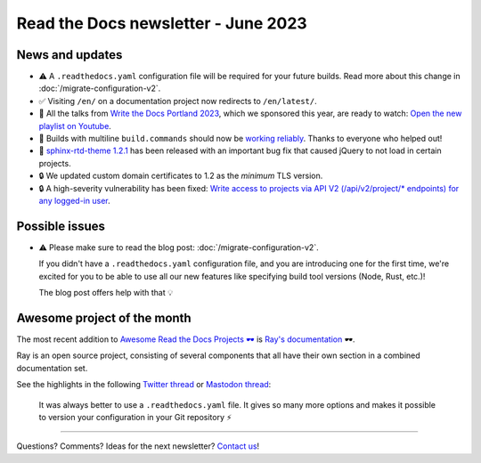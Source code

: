 .. post:: June 1, 2023
   :tags: newsletter, python
   :author: Ben
   :location: MLM
   :category: Newsletter

Read the Docs newsletter - June 2023
====================================

News and updates
----------------

- ⚠️ A ``.readthedocs.yaml`` configuration file will be required for your future builds.
  Read more about this change in :doc:`/migrate-configuration-v2`.
- ✅️ Visiting ``/en/`` on a documentation project now redirects to ``/en/latest/``.
- 🍿️ All the talks from `Write the Docs Portland 2023 <https://www.writethedocs.org/conf/portland/2023/>`__, which we sponsored this year, are ready to watch:
  `Open the new playlist on Youtube <https://www.youtube.com/watch?v=EZJ0mk9Jj3s&list=PLZAeFn6dfHpneQPsDWa4OmEpgW4pNiaZ2>`__.
- 🐛️ Builds with multiline ``build.commands`` should now be `working reliably <https://github.com/readthedocs/readthedocs.org/issues/10103>`_.
  Thanks to everyone who helped out!
- 🐛️ `sphinx-rtd-theme 1.2.1 <https://sphinx-rtd-theme.readthedocs.io/en/stable/changelog.html>`__ has been released with an important bug fix that caused jQuery to not load in certain projects.
- 🔒️ We updated custom domain certificates to 1.2 as the *minimum* TLS version.
- 🔒️ A high-severity vulnerability has been fixed:
  `Write access to projects via API V2 (/api/v2/project/* endpoints) for any logged-in user <https://github.com/readthedocs/readthedocs.org/security/advisories/GHSA-rqfv-8rrx-prmh>`__.

Possible issues
---------------

- ⚠️ Please make sure to read the blog post: :doc:`/migrate-configuration-v2`.

  If you didn't have a ``.readthedocs.yaml`` configuration file,
  and you are introducing one for the first time,
  we're excited for you to be able to use all our new features like specifying build tool versions (Node, Rust, etc.)!
  
  The blog post offers help with that 💡️

Awesome project of the month
----------------------------

The most recent addition to
`Awesome Read the Docs Projects 🕶️ <https://github.com/readthedocs-examples/awesome-read-the-docs>`__
is `Ray's documentation <https://docs.ray.io/>`__ 🕶️.

Ray is an open source project, consisting of several components that all have their own section in a combined documentation set.

See the highlights in the following
`Twitter thread <https://twitter.com/readthedocs/status/1663923671470047234>`__ or
`Mastodon thread <https://fosstodon.org/@readthedocs/110463989114312961>`__:

.. raw:: html

   <blockquote class="twitter-tweet"><p lang="en" dir="ltr">The most recent addition to our awesome projects list is Ray&#39;s documentation 🕶️.<br><br>Ray by <a href="https://twitter.com/anyscalecompute?ref_src=twsrc%5Etfw">@anyscalecompute</a> is an open source project, consisting of several components that all have their own section in a combined documentation set.<a href="https://t.co/9YGpJvYpFD">https://t.co/9YGpJvYpFD</a><br><br>Here is a 🤏 (small) 🧵 <a href="https://t.co/QElmmJetPB">pic.twitter.com/QElmmJetPB</a></p>&mdash; Read the Docs (@readthedocs) <a href="https://twitter.com/readthedocs/status/1663923671470047234?ref_src=twsrc%5Etfw">May 31, 2023</a></blockquote> <script async src="https://platform.twitter.com/widgets.js" charset="utf-8"></script> 



.. figure:: img/screenshot-readthedocs-yaml.png
   :alt: A screenshot of a sample .readthedocs.yaml file
   
   It was always better to use a ``.readthedocs.yaml`` file.
   It gives so many more options and makes it possible to version your configuration in your Git repository ⚡️


-------

Questions? Comments? Ideas for the next newsletter? `Contact us`_!

.. Keeping this here for now, in case we need to link to ourselves :)

.. _Contact us: mailto:hello@readthedocs.org
.. _reach out: https://readthedocs.org/support/

